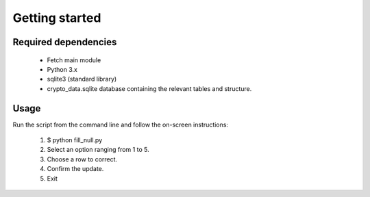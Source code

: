 Getting started
================

Required dependencies
---------------------

 - Fetch main module
 - Python 3.x
 - sqlite3 (standard library)
 - crypto_data.sqlite database containing the relevant tables and structure.

Usage
------

Run the script from the command line and follow the on-screen instructions:

 1. $ python fill_null.py
 2. Select an option ranging from 1 to 5.
 3. Choose a row to correct.
 4. Confirm the update.
 5. Exit



